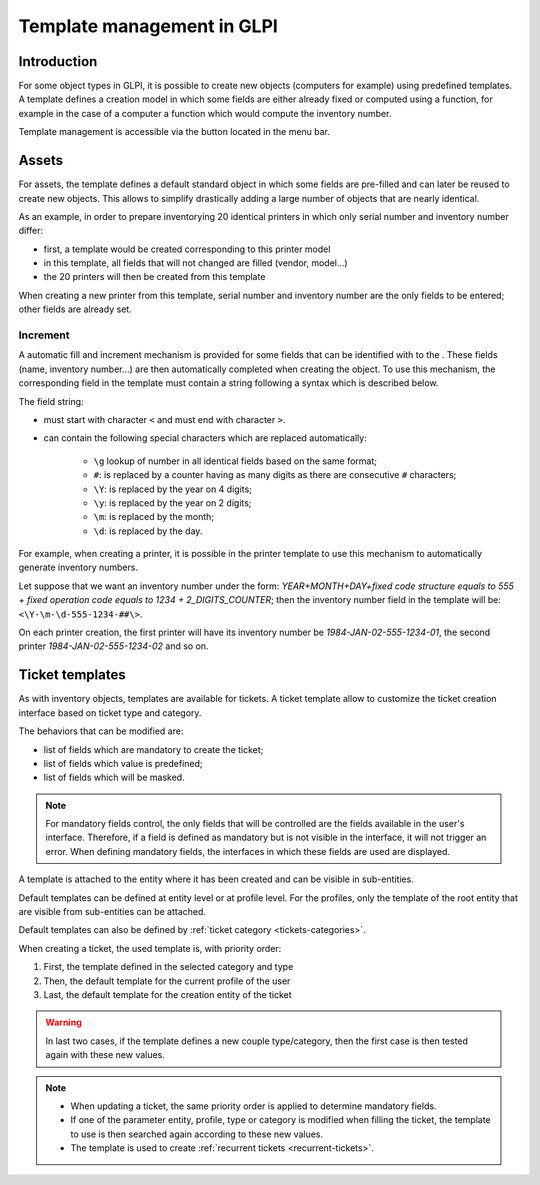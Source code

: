 Template management in GLPI
---------------------------

Introduction
^^^^^^^^^^^^

For some object types in GLPI, it is possible to create new objects (computers for example) using predefined templates. A template defines a creation model in which some fields are either already fixed or computed using a function, for example in the case of a computer a function which would compute the inventory number.

Template management is accessible via the button |btn_template| located in the menu bar.

Assets
^^^^^^

For assets, the template defines a default standard object in which some fields are pre-filled and can later be reused to create new objects. This allows to simplify drastically adding a large number of objects that are nearly identical.

As an example, in order to prepare inventorying 20 identical printers in which only serial number and inventory number differ:

* first, a template would be created corresponding to this printer model
* in this template, all fields that will not changed are filled (vendor, model...)
* the 20 printers will then be created from this template

When creating a new printer from this template, serial number and inventory number are the only fields to be entered; other fields are already set. 

Increment
~~~~~~~~~

A automatic fill and increment mechanism is provided for some fields that can be identified with to the |autofill_mark|. These fields (name, inventory number...) are then automatically completed when creating the object. To use this mechanism, the corresponding field in the template must contain a string following a syntax which is described below.

The field string:

* must start with character ``<`` and must end with character ``>``.
* can contain the following special characters which are replaced automatically:

   * ``\g`` lookup of number in all identical fields based on the same format;
   * ``#``: is replaced by a counter having as many digits as there are consecutive ``#`` characters;
   * ``\Y``:  is replaced by the year on 4 digits;
   * ``\y``:  is replaced by the year on 2 digits;
   * ``\m``: is replaced by the month;
   * ``\d``: is replaced by the day.


For example, when creating a printer, it is possible in the printer template to use this mechanism to automatically generate inventory numbers.

Let suppose that we want an inventory number under the form: `YEAR+MONTH+DAY+fixed code structure equals to 555 + fixed operation code equals to 1234 + 2_DIGITS_COUNTER`; then the inventory number field in the template will be: ``<\Y-\m-\d-555-1234-##\>``.

On each printer creation, the first printer will have its inventory number be `1984-JAN-02-555-1234-01`, the second printer `1984-JAN-02-555-1234-02` and so on.



Ticket templates
^^^^^^^^^^^^^^^^

As with inventory objects, templates are available for tickets. A ticket template allow to customize the ticket creation interface based on ticket type and category.

The behaviors that can be modified are:

* list of fields which are mandatory to create the ticket;
* list of fields which value is predefined;
* list of fields which will be masked.

.. note::

   For mandatory fields control, the only fields that will be controlled are the fields available in the user's interface. Therefore, if a field is defined as mandatory but is not visible in the interface, it will not trigger an error. When defining mandatory fields, the interfaces in which these fields are used are displayed.

A template is attached to the entity where it has been created and can be visible in sub-entities.

Default templates can be defined at entity level or at profile level. For the profiles, only the template of the root entity that are visible from sub-entities can be attached.

Default templates can also be defined by :ref:`ticket category <tickets-categories>`.

When creating a ticket, the used template is, with priority order:

1. First, the template defined in the selected category and type
2. Then,  the default template for the current profile of the user
3. Last, the default template for the creation entity of the ticket

.. warning::

   In last two cases, if the template defines a new couple type/category, then the first case is then tested again with these new values.

.. note::

   * When updating a ticket, the same priority order is applied to determine mandatory fields.
   * If one of the parameter entity, profile, type or category is modified when filling the ticket, the template to use is then searched again according to these new values.
   * The template is used to create :ref:`recurrent tickets <recurrent-tickets>`.


.. |btn_template| image:: images/templates_button.png
                :alt: template management
.. |autofill_mark| image:: images/autofill_mark.png
                 :alt: autofill marker
